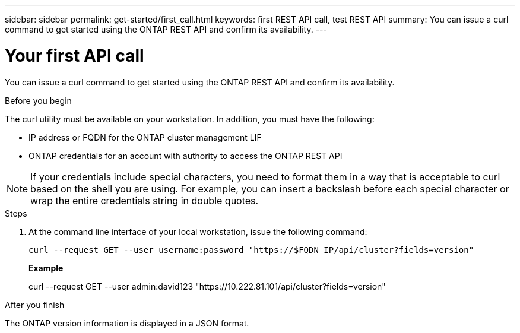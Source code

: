 ---
sidebar: sidebar
permalink: get-started/first_call.html
keywords: first REST API call, test REST API
summary: You can issue a curl command to get started using the ONTAP REST API and confirm its availability.
---

= Your first API call
:hardbreaks:
:nofooter:
:icons: font
:linkattrs:
:imagesdir: ../media/

[.lead]
You can issue a curl command to get started using the ONTAP REST API and confirm its availability.

.Before you begin

The curl utility must be available on your workstation. In addition, you must have the following:

* IP address or FQDN for the ONTAP cluster management LIF
* ONTAP credentials for an account with authority to access the ONTAP REST API

[NOTE]
If your credentials include special characters, you need to format them in a way that is acceptable to curl based on the shell you are using. For example, you can insert a backslash before each special character or wrap the entire credentials string in double quotes.

.Steps

. At the command line interface of your local workstation, issue the following command:
+
[source,curl]
curl --request GET --user username:password "https://$FQDN_IP/api/cluster?fields=version"
+
*Example*
+
curl --request GET --user admin:david123 "https://10.222.81.101/api/cluster?fields=version"

.After you finish

The ONTAP version information is displayed in a JSON format.
